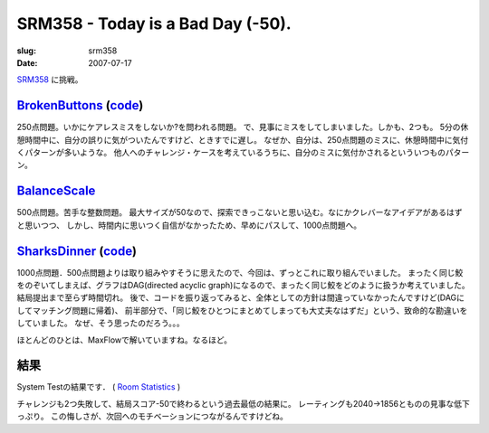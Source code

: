 .. -*- mode: rst; coding: utf-8 -*-

======================================================
 SRM358 - Today is a Bad Day (-50).
======================================================

:slug: srm358
:date: 2007-07-17

.. meta::
  :edituri: http://www.blogger.com/feeds/15880554/posts/default/378748696129691026
  :published: 2007-07-17T14:07:43Z
  :tags: topcoder

  :replace_{RD}: 10768
  :replace_{RM}: 265496
  :replace_{PM1}: 7716
  :replace_{PM2}: 7845
  :replace_{PM3}: 7834

SRM358__ に挑戦。

__ http://www.topcoder.com/stat?c=round_overview&rd=10768

BrokenButtons__ (code__)
========================

__ http://www.topcoder.com/stat?c=problem_statement&pm=7716&rd=10768
__ http://www.topcoder.com/stat?c=problem_solution&rm=265496&rd=10768&pm=7716&cr=15632820

250点問題。いかにケアレスミスをしないか?を問われる問題。
で、見事にミスをしてしまいました。しかも、2つも。
5分の休憩時間中に、自分の誤りに気がついたんですけど、ときすでに遅し。
なぜか、自分は、250点問題のミスに、休憩時間中に気付くパターンが多いような。
他人へのチャレンジ・ケースを考えているうちに、自分のミスに気付かされるといういつものパターン。

BalanceScale__
===================

__ http://www.topcoder.com/stat?c=problem_statement&pm=7845&rd=10768

500点問題。苦手な整数問題。
最大サイズが50なので、探索できっこないと思い込む。なにかクレバーなアイデアがあるはずと思いつつ、
しかし、時間内に思いつく自信がなかったため、早めにパスして、1000点問題へ。

SharksDinner__ (code__)
========================

__ http://www.topcoder.com/stat?c=problem_statement&pm=7834&rd=10768
__ http://www.topcoder.com/stat?c=problem_solution&rm=265496&rd=10768&pm=7834&cr=15632820

1000点問題．500点問題よりは取り組みやすそうに思えたので、今回は、ずっとこれに取り組んでいました。
まったく同じ鮫をのぞいてしまえば、グラフはDAG(directed acyclic graph)になるので、まったく同じ鮫をどのように扱うか考えていました。
結局提出まで至らず時間切れ。
後で、コードを振り返ってみると、全体としての方針は間違っていなかったんですけど(DAGにしてマッチング問題に帰着)、
前半部分で、「同じ鮫をひとつにまとめてしまっても大丈夫なはずだ」という、致命的な勘違いをしていました。
なぜ、そう思ったのだろう。。。

ほとんどのひとは、MaxFlowで解いていますね。なるほど。

結果
====

System Testの結果です．
( `Room Statistics`__ )


__ http://www.topcoder.com/stat?c=coder_room_stats&cr=15632820&rd=10768

チャレンジも2つ失敗して、結局スコア-50で終わるという過去最低の結果に。
レーティングも2040->1856とものの見事な低下っぷり。
この悔しさが、次回へのモチベーションにつながるんですけどね。
